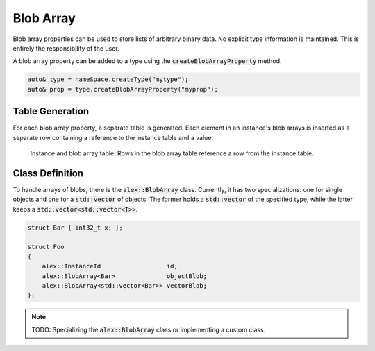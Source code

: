 Blob Array
==========

Blob array properties can be used to store lists of arbitrary binary data. No explicit type information is maintained.
This is entirely the responsibility of the user.

A blob array property can be added to a type using the :code:`createBlobArrayProperty` method.

.. code-block:: cpp

    auto& type = nameSpace.createType("mytype");
    auto& prop = type.createBlobArrayProperty("myprop");

Table Generation
----------------

For each blob array property, a separate table is generated. Each element in an instance's blob arrays is inserted as a
separate row containing a reference to the instance table and a value.

.. figure:: /_static/images/tables/blob_array.svg

    Instance and blob array table. Rows in the blob array table reference a row from the instance table.

Class Definition
----------------

To handle arrays of blobs, there is the :code:`alex::BlobArray` class. Currently, it has two specializations: one for
single objects and one for a :code:`std::vector` of objects. The former holds a :code:`std::vector` of the specified
type, while the latter keeps a :code:`std::vector<std::vector<T>>`.

.. code-block:: cpp

    struct Bar { int32_t x; };

    struct Foo
    {
        alex::InstanceId                  id;
        alex::BlobArray<Bar>              objectBlob;
        alex::BlobArray<std::vector<Bar>> vectorBlob;
    };

.. note:: 

    TODO: Specializing the :code:`alex::BlobArray` class or implementing a custom class.
